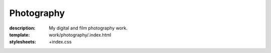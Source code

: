 Photography
###########

:description: My digital and film photography work.
:template: work/photography/.index.html
:stylesheets: +index.css
